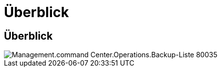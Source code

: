 = Überblick
:allow-uri-read: 




== Überblick

image::Management.command_center.operations.backup_list-80035.png[Management.command Center.Operations.Backup-Liste 80035]
